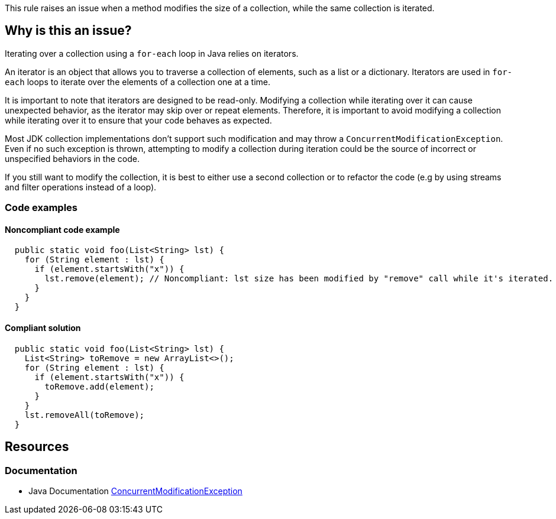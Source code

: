 This rule raises an issue when a method modifies the size of a collection, while the same collection is iterated.

== Why is this an issue?

Iterating over a collection using a `for-each` loop in Java relies on iterators.

An iterator is an object that allows you to traverse a collection of elements, such as a list or a dictionary. Iterators are used in `for-each` loops to iterate over the elements of a collection one at a time.

It is important to note that iterators are designed to be read-only. Modifying a collection while iterating over it can cause unexpected behavior, as the iterator may skip over or repeat elements. Therefore, it is important to avoid modifying a collection while iterating over it to ensure that your code behaves as expected.

Most JDK collection implementations don't support such modification and may throw a `ConcurrentModificationException`. Even if no such exception is thrown, attempting to modify a collection during iteration could be the source of incorrect or unspecified behaviors in the code.

If you still want to modify the collection, it is best to either use a second collection or to refactor the code (e.g by using streams and filter operations instead of a loop).

=== Code examples

==== Noncompliant code example

[source,java,diff-id=1,diff-type=noncompliant]
----
  public static void foo(List<String> lst) {
    for (String element : lst) {
      if (element.startsWith("x")) {
        lst.remove(element); // Noncompliant: lst size has been modified by "remove" call while it's iterated.
      }
    }
  }
----


==== Compliant solution

[source,java,diff-id=1,diff-type=compliant]
----
  public static void foo(List<String> lst) {
    List<String> toRemove = new ArrayList<>();
    for (String element : lst) {
      if (element.startsWith("x")) {
        toRemove.add(element);
      }
    }
    lst.removeAll(toRemove);
  }
----


== Resources

=== Documentation

* Java Documentation https://docs.oracle.com/en/java/javase/17/docs/api/java.base/java/util/ConcurrentModificationException.html[ConcurrentModificationException]
